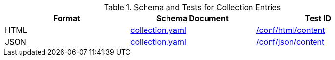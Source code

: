 [reftext='{table-caption} {counter:table-num}']
.Schema and Tests for Collection Entries
[width="90%",cols="3",options="header"]
|===
|Format |Schema Document |Test ID
|HTML |link:https://schemas.opengis.net/ogcapi/edr/1.2/openapi/oas31/schemas/collections/collection.yaml[collection.yaml]|<<ats_html_content,/conf/html/content>>
|JSON |link:https://schemas.opengis.net/ogcapi/edr/1.2/openapi/oas31/schemas/collections/collection.yaml[collection.yaml] |<<ats_json_content,/conf/json/content>>
|===
